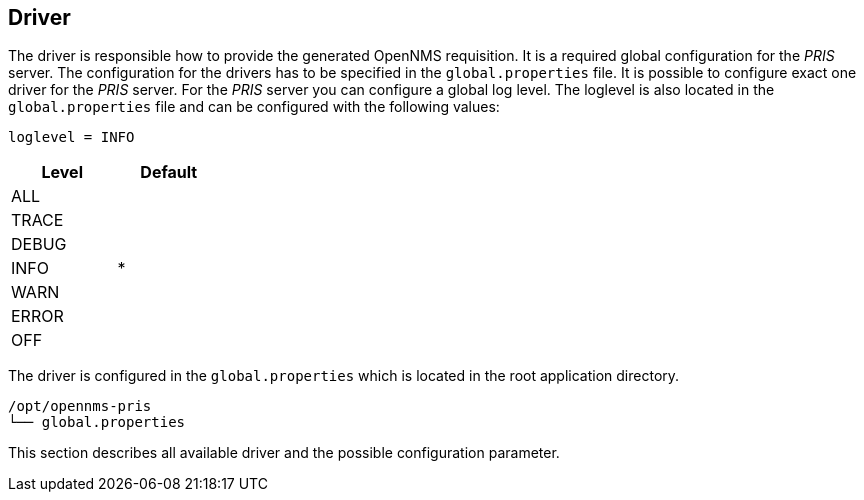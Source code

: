 
[[driver]]
== Driver
The driver is responsible how to provide the generated OpenNMS requisition.
It is a required global configuration for the _PRIS_ server.
The configuration for the drivers has to be specified in the `global.properties` file.
It is possible to configure exact one driver for the _PRIS_ server.
For the _PRIS_ server you can configure a global log level.
The loglevel is also located in the `global.properties` file and can be configured with the following values:

    loglevel = INFO

[options="header", width="25%"]
|==================
| Level | Default
| ALL   |
| TRACE |
| DEBUG |
| INFO  | *
| WARN  |
| ERROR |
| OFF   |
|==================

The driver is configured in the `global.properties` which is located in the root application directory.

[source,bash]
----
/opt/opennms-pris
└── global.properties
----

This section describes all available driver and the possible configuration parameter.
